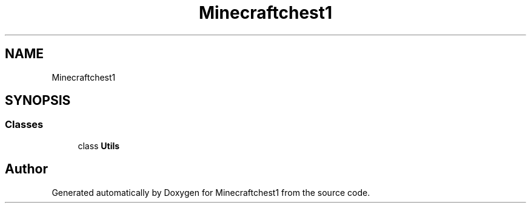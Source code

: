 .TH "Minecraftchest1" 3 "Wed Sep 22 2021" "Minecraftchest1" \" -*- nroff -*-
.ad l
.nh
.SH NAME
Minecraftchest1
.SH SYNOPSIS
.br
.PP
.SS "Classes"

.in +1c
.ti -1c
.RI "class \fBUtils\fP"
.br
.in -1c
.SH "Author"
.PP 
Generated automatically by Doxygen for Minecraftchest1 from the source code\&.
